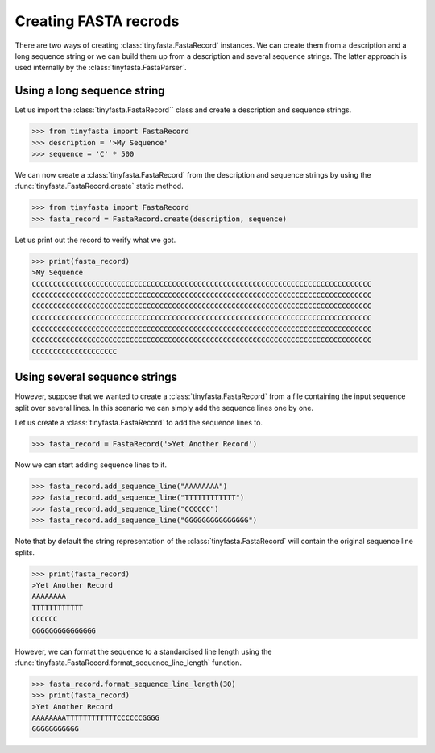 Creating FASTA recrods
======================

There are two ways of creating :class:`tinyfasta.FastaRecord` instances. We can
create them from a description and a long sequence string or we can build them
up from a description and several sequence strings. The latter approach is used
internally by the :class:`tinyfasta.FastaParser`.


Using a long sequence string
----------------------------

Let us import the :class:`tinyfasta.FastaRecord`` class and create a
description and sequence strings.

.. code-block:: python

    >>> from tinyfasta import FastaRecord
    >>> description = '>My Sequence'
    >>> sequence = 'C' * 500

We can now create a :class:`tinyfasta.FastaRecord` from the description and
sequence strings by using the :func:`tinyfasta.FastaRecord.create` static
method.

.. code-block:: python

    >>> from tinyfasta import FastaRecord
    >>> fasta_record = FastaRecord.create(description, sequence)

Let us print out the record to verify what we got.

.. code-block:: python

    >>> print(fasta_record)
    >My Sequence
    CCCCCCCCCCCCCCCCCCCCCCCCCCCCCCCCCCCCCCCCCCCCCCCCCCCCCCCCCCCCCCCCCCCCCCCCCCCCCCCC
    CCCCCCCCCCCCCCCCCCCCCCCCCCCCCCCCCCCCCCCCCCCCCCCCCCCCCCCCCCCCCCCCCCCCCCCCCCCCCCCC
    CCCCCCCCCCCCCCCCCCCCCCCCCCCCCCCCCCCCCCCCCCCCCCCCCCCCCCCCCCCCCCCCCCCCCCCCCCCCCCCC
    CCCCCCCCCCCCCCCCCCCCCCCCCCCCCCCCCCCCCCCCCCCCCCCCCCCCCCCCCCCCCCCCCCCCCCCCCCCCCCCC
    CCCCCCCCCCCCCCCCCCCCCCCCCCCCCCCCCCCCCCCCCCCCCCCCCCCCCCCCCCCCCCCCCCCCCCCCCCCCCCCC
    CCCCCCCCCCCCCCCCCCCCCCCCCCCCCCCCCCCCCCCCCCCCCCCCCCCCCCCCCCCCCCCCCCCCCCCCCCCCCCCC
    CCCCCCCCCCCCCCCCCCCC


Using several sequence strings
------------------------------

However, suppose that we wanted to create a :class:`tinyfasta.FastaRecord`
from a file containing the input sequence split over several lines. In this
scenario we can simply add the sequence lines one by one.

Let us create a :class:`tinyfasta.FastaRecord` to add the sequence lines to.


.. code-block:: python

    >>> fasta_record = FastaRecord('>Yet Another Record')

Now we can start adding sequence lines to it.

.. code-block:: python

    >>> fasta_record.add_sequence_line("AAAAAAAA")
    >>> fasta_record.add_sequence_line("TTTTTTTTTTTT")
    >>> fasta_record.add_sequence_line("CCCCCC")
    >>> fasta_record.add_sequence_line("GGGGGGGGGGGGGGG")

Note that by default the string representation of the
:class:`tinyfasta.FastaRecord` will contain the original sequence line splits.

.. code-block:: python

    >>> print(fasta_record)
    >Yet Another Record
    AAAAAAAA
    TTTTTTTTTTTT
    CCCCCC
    GGGGGGGGGGGGGGG

However, we can format the sequence to a standardised line length using the
:func:`tinyfasta.FastaRecord.format_sequence_line_length` function.

.. code-block:: python

    >>> fasta_record.format_sequence_line_length(30)
    >>> print(fasta_record)
    >Yet Another Record
    AAAAAAAATTTTTTTTTTTTCCCCCCGGGG
    GGGGGGGGGGG
